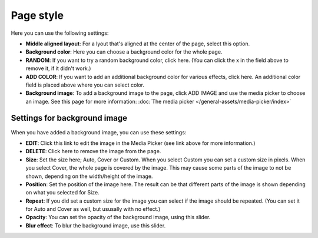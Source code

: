Page style
====================

Here you can use the following settings:

.. image:: page-style-settings-style-v67.png

+ **Middle aligned layout**: For a lyout that's aligned at the center of the page, select this option.
+ **Background color**: Here you can choose a background color for the whole page.
+ **RANDOM**: If you want to try a random background color, click here. (You can click the x in the field above to remove it, if it didn't work.)
+ **ADD COLOR**: If you want to add an additional background color for various effects, click here. An additional color field is placed above where you can select color.
+ **Background image**: To add a background image to the page, click ADD IMAGE and use the media picker to choose an image. See this page for more information:  :doc:`The media picker </general-assets/media-picker/index>`

Settings for background image
**********************************
When you have added a background image, you can use these settings:

.. image:: background-image-settings-v67.png

+ **EDIT**: Click this link to edit the image in the Media Picker (see link above for more information.)
+ **DELETE**: Click here to remove the image from the page.
+ **Size**: Set the size here; Auto, Cover or Custom. When you select Custom you can set a custom size in pixels. When you select Cover, the whole page is covered by the image. This may cause some parts of the image to not be shown, depending on the width/height of the image. 
+ **Position**: Set the position of the image here. The result can be that different parts of the image is shown depending on what you selected for Size.
+ **Repeat**: If you did set a custom size for the image you can select if the image should be repeated. (You can set it for Auto and Cover as well, but ususally with no effect.)
+ **Opacity**: You can set the opacity of the background image, using this slider.
+ **Blur effect**: To blur the background image, use this slider.
